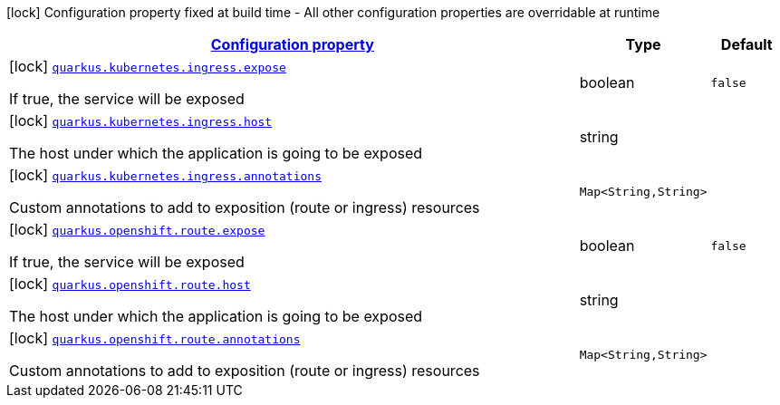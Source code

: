 
:summaryTableId: quarkus-kubernetes-config-group-exposition-config
[.configuration-legend]
icon:lock[title=Fixed at build time] Configuration property fixed at build time - All other configuration properties are overridable at runtime
[.configuration-reference, cols="80,.^10,.^10"]
|===

h|[[quarkus-kubernetes-config-group-exposition-config_configuration]]link:#quarkus-kubernetes-config-group-exposition-config_configuration[Configuration property]

h|Type
h|Default

a|icon:lock[title=Fixed at build time] [[quarkus-kubernetes-config-group-exposition-config_quarkus.kubernetes.ingress.expose]]`link:#quarkus-kubernetes-config-group-exposition-config_quarkus.kubernetes.ingress.expose[quarkus.kubernetes.ingress.expose]`

[.description]
--
If true, the service will be exposed
--|boolean 
|`false`


a|icon:lock[title=Fixed at build time] [[quarkus-kubernetes-config-group-exposition-config_quarkus.kubernetes.ingress.host]]`link:#quarkus-kubernetes-config-group-exposition-config_quarkus.kubernetes.ingress.host[quarkus.kubernetes.ingress.host]`

[.description]
--
The host under which the application is going to be exposed
--|string 
|


a|icon:lock[title=Fixed at build time] [[quarkus-kubernetes-config-group-exposition-config_quarkus.kubernetes.ingress.annotations-annotations]]`link:#quarkus-kubernetes-config-group-exposition-config_quarkus.kubernetes.ingress.annotations-annotations[quarkus.kubernetes.ingress.annotations]`

[.description]
--
Custom annotations to add to exposition (route or ingress) resources
--|`Map<String,String>` 
|


a|icon:lock[title=Fixed at build time] [[quarkus-kubernetes-config-group-exposition-config_quarkus.openshift.route.expose]]`link:#quarkus-kubernetes-config-group-exposition-config_quarkus.openshift.route.expose[quarkus.openshift.route.expose]`

[.description]
--
If true, the service will be exposed
--|boolean 
|`false`


a|icon:lock[title=Fixed at build time] [[quarkus-kubernetes-config-group-exposition-config_quarkus.openshift.route.host]]`link:#quarkus-kubernetes-config-group-exposition-config_quarkus.openshift.route.host[quarkus.openshift.route.host]`

[.description]
--
The host under which the application is going to be exposed
--|string 
|


a|icon:lock[title=Fixed at build time] [[quarkus-kubernetes-config-group-exposition-config_quarkus.openshift.route.annotations-annotations]]`link:#quarkus-kubernetes-config-group-exposition-config_quarkus.openshift.route.annotations-annotations[quarkus.openshift.route.annotations]`

[.description]
--
Custom annotations to add to exposition (route or ingress) resources
--|`Map<String,String>` 
|

|===